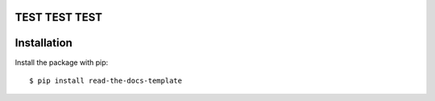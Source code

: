 ============
TEST TEST TEST
============

============
Installation
============

Install the package with pip::

    $ pip install read-the-docs-template
